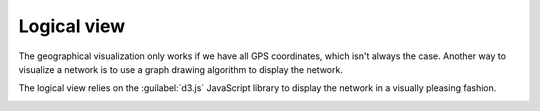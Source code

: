 ============
Logical view
============

The geographical visualization only works if we have all GPS coordinates, which isn't always the case.
Another way to visualize a network is to use a graph drawing algorithm to display the network.

The logical view relies on the :guilabel:`d3.js` JavaScript library to display the network in a visually pleasing fashion.

.. image:: /_static/views/logical_view/logical_view.png
   :alt: Logical view
   :align: center